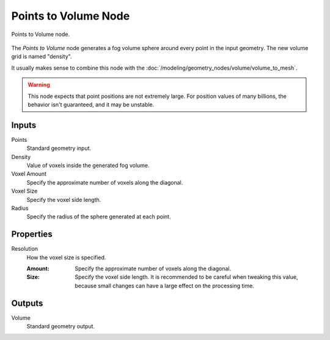 .. index:: Geometry Nodes; Points to Volume
.. _bpy.types.GeometryNodePointsToVolume:

*********************
Points to Volume Node
*********************

.. figure:: /images/node-types_GeometryNodePointsToVolume.webp
   :align: center
   :alt: Points to Volume node.

   Points to Volume node.

The *Points to Volume* node generates a fog volume sphere around every point in the input geometry.
The new volume grid is named "density".

It usually makes sense to combine this node with the :doc:`/modeling/geometry_nodes/volume/volume_to_mesh`.

.. warning::

   This node expects that point positions are not extremely large.
   For position values of many billions, the behavior isn't guaranteed, and it may be unstable.

Inputs
======

Points
   Standard geometry input.

Density
   Value of voxels inside the generated fog volume.

Voxel Amount
   Specify the approximate number of voxels along the diagonal.

Voxel Size
   Specify the voxel side length.

Radius
   Specify the radius of the sphere generated at each point.


Properties
==========

Resolution
   How the voxel size is specified.

   :Amount:
      Specify the approximate number of voxels along the diagonal.

   :Size:
      Specify the voxel side length. It is recommended to be careful when tweaking this value,
      because small changes can have a large effect on the processing time.


Outputs
=======

Volume
   Standard geometry output.
